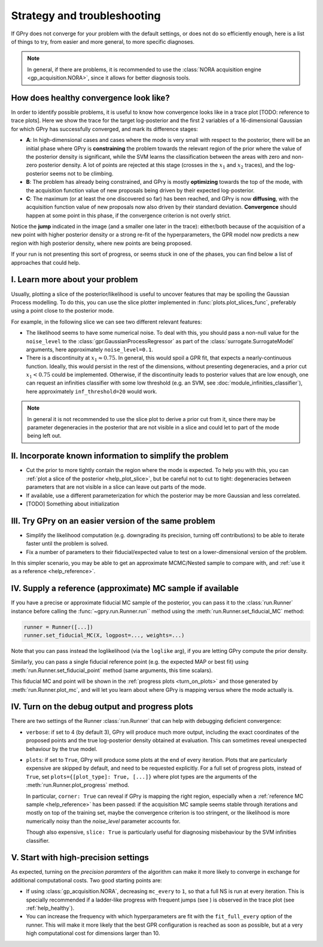 .. _strategy-troubleshooting:

Strategy and troubleshooting
============================

If GPry does not converge for your problem with the default settings, or does not do so efficiently enough, here is a list of things to try, from easier and more general, to more specific diagnoses.

.. note::

   In general, if there are problems, it is recommended to use the :class:`NORA acquisition engine <gp_acquisition.NORA>`, since it allows for better diagnosis tools.


.. _help_healthy:

How does healthy convergence look like?
---------------------------------------

In order to identify possible problems, it is useful to know how convergence looks like in a trace plot [TODO: reference to trace plots]. Here we show the trace for the target log-posterior and the first 2 variables of a 16-dimensional Gaussian for which GPry has successfully converged, and mark its difference stages:

.. image:: images/help_trace.png
   :width: 550
   :align: center

- **A**: In high-dimensional cases and cases where the mode is very small with respect to the posterior, there will be an initial phase where GPry is **constraining** the problem towards the relevant region of the prior where the value of the posterior density is significant, while the SVM learns the classification between the areas with zero and non-zero posterior density. A lot of points are rejected at this stage (crosses in the :math:`x_1` and :math:`x_2` traces), and the log-posterior seems not to be climbing.
- **B**: The problem has already being constrained, and GPry is mostly **optimizing** towards the top of the mode, with the acquisition function value of new proposals being driven by their expected log-posterior.
- **C**: The maximum (or at least the one discovered so far) has been reached, and GPry is now **diffusing**, with the acquisition function value of new proposals now also driven by their standard deviation. **Convergence** should happen at some point in this phase, if the convergence criterion is not overly strict.

Notice the **jump** indicated in the image (and a smaller one later in the trace): either/both because of the acquisition of a new point with higher posterior density or a strong re-fit of the hyperparameters, the GPR model now predicts a new region with high posterior density, where new points are being proposed.

If your run is not presenting this sort of progress, or seems stuck in one of the phases, you can find below a list of approaches that could help.

.. _help_plot_slice:

I. Learn more about your problem
--------------------------------

Usually, plotting a slice of the posterior/likelihood is useful to uncover features that may be spoiling the Gaussian Process modelling. To do this, you can use the slice plotter implemented in :func:`plots.plot_slices_func`, preferably using a point close to the posterior mode.

For example, in the following slice we can see two different relevant features:

.. image:: images/help_slice_noise_discont.png
   :width: 550
   :align: center

- The likelihood seems to have some numerical noise. To deal with this, you should pass a non-null value for the ``noise_level`` to the :class:`gpr.GaussianProcessRegressor` as part of the :class:`surrogate.SurrogateModel` arguments, here approximately ``noise_level=0.1``.
- There is a discontinuity at :math:`x_1\approx 0.75`. In general, this would spoil a GPR fit, that expects a nearly-continuous function. Ideally, this would persist in the rest of the dimensions, without presenting degeneracies, and a prior cut :math:`x_1 < 0.75` could be implemented. Otherwise, if the discontinuity leads to posterior values that are low enough, one can request an infinities classifier with some low threshold (e.g. an SVM, see :doc:`module_infinities_classifier`), here approximately ``inf_threshold=20`` would work.

.. note::

   In general it is not recommended to use the slice plot to derive a prior cut from it, since there may be parameter degeneracies in the posterior that are not visible in a slice and could let to part of the mode being left out.


II. Incorporate known information to simplify the problem
---------------------------------------------------------

- Cut the prior to more tightly contain the region where the mode is expected. To help you with this, you can :ref:`plot a slice of the posterior <help_plot_slice>`, but be careful not to cut to tight: degeneracies between parameters that are not visible in a slice can leave out parts of the mode.
- If available, use a different parameterization for which the posterior may be more Gaussian and less correlated.
- [TODO] Something about initialization


III. Try GPry on an easier version of the same problem
------------------------------------------------------

- Simplify the likelihood computation (e.g. downgrading its precision, turning off contributions) to be able to iterate faster until the problem is solved.
- Fix a number of parameters to their fiducial/expected value to test on a lower-dimensional version of the problem.

In this simpler scenario, you may be able to get an approximate MCMC/Nested sample to compare with, and :ref:`use it as a reference <help_reference>`.


.. _help_reference:

IV. Supply a reference (approximate) MC sample if available
-----------------------------------------------------------

If you have a precise or approximate fiducial MC sample of the posterior, you can pass it to the :class:`run.Runner` instance before calling the :func:`~gpry.run.Runner.run`` method using the :meth:`run.Runner.set_fiducial_MC` method:

.. code:: python

   runner = Runner([...])
   runner.set_fiducial_MC(X, logpost=..., weights=...)

Note that you can pass instead the loglikelihood (via the ``loglike`` arg), if you are letting GPry compute the prior density.

Similarly, you can pass a single fiducial reference point (e.g. the expected MAP or best fit) using :meth:`run.Runner.set_fiducial_point` method (same arguments, this time scalars).

This fiducial MC and point will be shown in the :ref:`progress plots <turn_on_plots>` and those generated by :meth:`run.Runner.plot_mc`, and will let you learn about where GPry is mapping versus where the mode actually is.

.. image:: images/help_fiducial_corner.png
   :width: 550
   :align: center


.. _turn_on_plots:

IV. Turn on the debug output and progress plots
-----------------------------------------------

There are two settings of the Runner :class:`run.Runner` that can help with debugging deficient convergence:

- ``verbose``: if set to 4 (by default 3), GPry will produce much more output, including the exact coordinates of the proposed points and the true log-posterior density obtained at evaluation. This can sometimes reveal unexpected behaviour by the true model.
- ``plots``: if set to ``True``, GPry will produce some plots at the end of every iteration. Plots that are particularly expensive are skipped by default, and need to be requested explicitly. For a full set of progress plots, instead of ``True``, set ``plots={[plot_type]: True, [...]}`` where plot types are the arguments of the :meth:`run.Runner.plot_progress` method.

  In particular, ``corner: True`` can reveal if GPry is mapping the right region, especially when a :ref:`reference MC sample <help_reference>` has been passed: if the acquisition MC sample seems stable through iterations and mostly on top of the training set, maybe the convergence criterion is too stringent, or the likelihood is more numerically noisy than the `noise_level` parameter accounts for.

  Though also expensive, ``slice: True`` is particularly useful for diagnosing misbehaviour by the SVM infinities classifier.


V. Start with high-precision settings
-------------------------------------

As expected, turning on the `precision paramters` of the algorithm can make it more likely to converge in exchange for additional computational costs. Two good starting points are:

- If using :class:`gp_acquisition.NORA`, decreasing ``mc_every`` to ``1``, so that a full NS is run at every iteration. This is specially recommended if a ladder-like progress with frequent jumps (see ) is observed in the trace plot (see :ref:`help_healthy`).

- You can increase the frequency with which hyperparameters are fit with the ``fit_full_every`` option of the runner. This will make it more likely that the best GPR configuration is reached as soon as possible, but at a very high computational cost for dimensions larger than 10.
